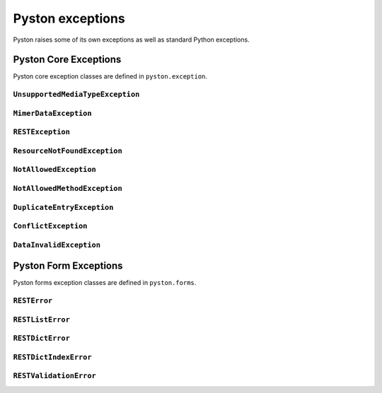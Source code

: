 .. _exceptions:

=================
Pyston exceptions
=================

Pyston raises some of its own exceptions as well as standard Python exceptions.

Pyston Core Exceptions
======================

.. module:: pyston.exception
    :synopsis: Pyston core exceptions

Pyston core exception classes are defined in ``pyston.exception``.

``UnsupportedMediaTypeException``
---------------------------------

.. exception:: UnsupportedMediaTypeException

    Exception raises resource if requested content type is not supported.

``MimerDataException``
----------------------

.. exception:: MimerDataException

    Exception raises resource if content type cannot be evaluated.

``RESTException``
-----------------

.. exception:: RESTException

    Base rest exception that contains string message.

``ResourceNotFoundException``
-----------------------------

.. exception:: ResourceNotFoundException

    Exception that is raised if object of resource was not found.


``NotAllowedException``
-----------------------

.. exception:: NotAllowedException

    Operation is not allowed for logged user.

``NotAllowedMethodException``
-----------------------------

.. exception:: NotAllowedMethodException

    Resource doesn't allow use concrete HTTP method.

``DuplicateEntryException``
---------------------------

.. exception:: DuplicateEntryException

    Exception is raised if there is some duplicite (e.q. newly created object already exists)

``ConflictException``
---------------------

.. exception:: ConflictException

    Exception is raised if object already exists but user isn't allowed to change it.

``DataInvalidException``
------------------------

.. exception:: DataInvalidException

    This exception contains Forms exceptions. It is errors invoked by request structure or form validations.

Pyston Form Exceptions
======================

.. module:: pyston.forms
    :synopsis: Pyston form exceptions

Pyston forms exception classes are defined in ``pyston.forms``.

``RESTError``
-------------

.. exception:: RESTError

    This is base exception for all form errors.

``RESTListError``
-----------------

.. exception:: RESTListError

    Exception that contains list of another ``RESTError`` classes. Exception simulates python list object and provides
    all of lists methods but can be raised like exception.

``RESTDictError``
-----------------

.. exception:: RESTDictError

    Exception that contains dict of another ``RESTError`` classes. Exception simulates python dict object and provides
    all of lists methods but can be raised like exception.

``RESTDictIndexError``
----------------------

.. exception:: RESTDictIndexError

    ``RESTDictIndexError`` is often used inside ``RESTListError``. It contains idex of element where error was happend
    and data in ``RESTDictError`` format.

``RESTValidationError``
-----------------------

.. exception:: RESTValidationError

    ``RESTValidationError`` is similar to Django ``ValidationError`` but it can contain only one error message with one
    code.

